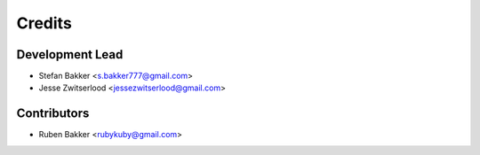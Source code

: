 =======
Credits
=======

Development Lead
----------------

* Stefan Bakker <s.bakker777@gmail.com>
* Jesse Zwitserlood <jessezwitserlood@gmail.com>

Contributors
------------

* Ruben Bakker <rubykuby@gmail.com>
